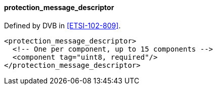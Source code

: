 ==== protection_message_descriptor

Defined by DVB in <<ETSI-102-809>>.

[source,xml]
----
<protection_message_descriptor>
  <!-- One per component, up to 15 components -->
  <component tag="uint8, required"/>
</protection_message_descriptor>
----
